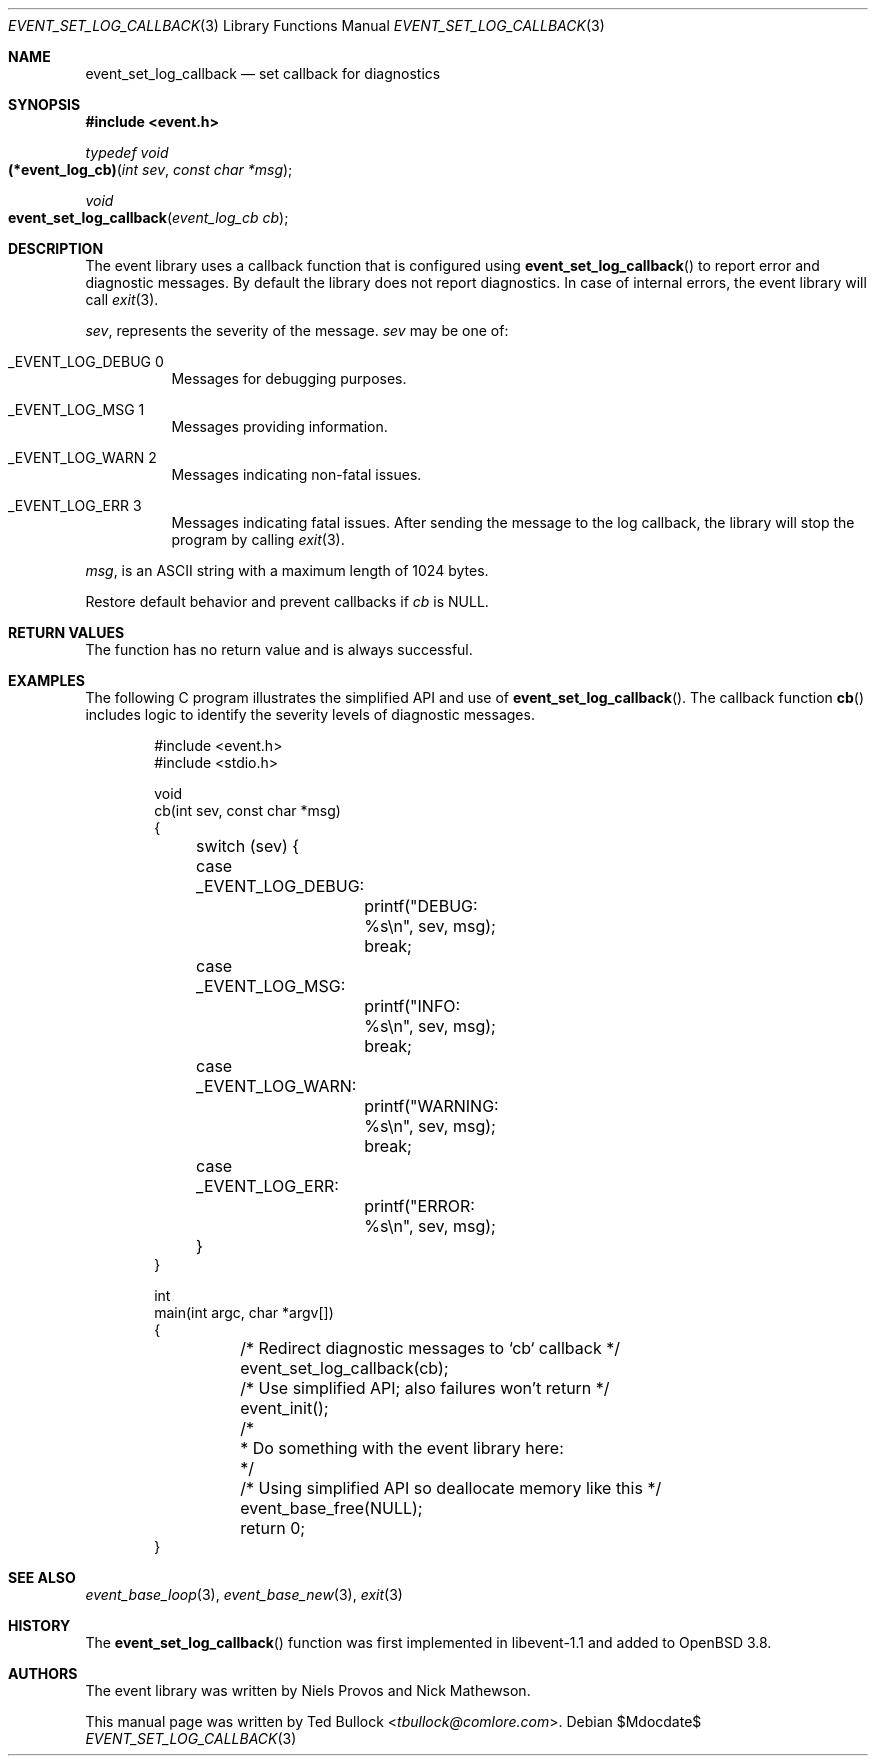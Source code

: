 .\" $OpenBSD$
.\" Copyright (c) 2023 Ted Bullock <tbullock@comlore.com>
.\"
.\" Permission to use, copy, modify, and distribute this software for any
.\" purpose with or without fee is hereby granted, provided that the above
.\" copyright notice and this permission notice appear in all copies.
.\"
.\" THE SOFTWARE IS PROVIDED "AS IS" AND THE AUTHOR DISCLAIMS ALL WARRANTIES
.\" WITH REGARD TO THIS SOFTWARE INCLUDING ALL IMPLIED WARRANTIES OF
.\" MERCHANTABILITY AND FITNESS. IN NO EVENT SHALL THE AUTHOR BE LIABLE FOR
.\" ANY SPECIAL, DIRECT, INDIRECT, OR CONSEQUENTIAL DAMAGES OR ANY DAMAGES
.\" WHATSOEVER RESULTING FROM LOSS OF USE, DATA OR PROFITS, WHETHER IN AN
.\" ACTION OF CONTRACT, NEGLIGENCE OR OTHER TORTIOUS ACTION, ARISING OUT OF
.\" OR IN CONNECTION WITH THE USE OR PERFORMANCE OF THIS SOFTWARE.
.\"
.Dd $Mdocdate$
.Dt EVENT_SET_LOG_CALLBACK 3
.Os
.Sh NAME
.Nm event_set_log_callback
.Nd set callback for diagnostics
.Sh SYNOPSIS
.In event.h
.Ft typedef void
.Fo (*event_log_cb)
.Fa "int sev"
.Fa "const char *msg"
.Fc
.Ft void
.Fo event_set_log_callback
.Fa "event_log_cb cb"
.Fc
.Sh DESCRIPTION
The event library uses a callback function that is configured using
.Fn event_set_log_callback
to report error and diagnostic messages.
By default the library does not report diagnostics.
In case of internal errors, the event library will call
.Xr exit 3 .
.Pp
.Fa sev ,
represents the severity of the message.
.Fa sev
may be one of:
.Bl -tag -width Ds
.It Dv _EVENT_LOG_DEBUG 0
Messages for debugging purposes.
.It Dv _EVENT_LOG_MSG 1
Messages providing information.
.It Dv _EVENT_LOG_WARN 2
Messages indicating non-fatal issues.
.It Dv _EVENT_LOG_ERR 3
Messages indicating fatal issues.
After sending the message to the log callback, the library will stop the
program by calling
.Xr exit 3 .
.El
.Pp
.Fa msg ,
is an ASCII string with a maximum length of 1024 bytes.
.Pp
Restore default behavior and prevent callbacks if
.Fa cb
is
.Dv NULL .
.Sh RETURN VALUES
The function has no return value and is always successful.
.Sh EXAMPLES
The following C program illustrates the simplified API and use of
.Fn event_set_log_callback .
The callback function
.Fn cb
includes logic to identify the severity levels of diagnostic messages.
.Bd -literal -offset indent
#include <event.h>
#include <stdio.h>

void
cb(int sev, const char *msg)
{
	switch (sev) {
	case _EVENT_LOG_DEBUG:
		printf("DEBUG: %s\en", sev, msg);
		break;
	case _EVENT_LOG_MSG:
		printf("INFO: %s\en", sev, msg);
		break;
	case _EVENT_LOG_WARN:
		printf("WARNING: %s\en", sev, msg);
		break;
	case _EVENT_LOG_ERR:
		printf("ERROR: %s\en", sev, msg);
	}
}

int
main(int argc, char *argv[])
{
	/* Redirect diagnostic messages to `cb` callback */
	event_set_log_callback(cb);
	/* Use simplified API; also failures won't return */
	event_init();

	/*
	 * Do something with the event library here:
	 */

	/* Using simplified API so deallocate memory like this */
	event_base_free(NULL);
	return 0;
}
.Ed
.Sh SEE ALSO
.Xr event_base_loop 3 ,
.Xr event_base_new 3 ,
.Xr exit 3
.Sh HISTORY
The
.Fn event_set_log_callback
function was first implemented in libevent-1.1 and added to
.Ox 3.8 .
.Sh AUTHORS
The event library
was written by
.An -nosplit
.An Niels Provos
and
.An Nick Mathewson .
.Pp
This manual page was written by
.An Ted Bullock Aq Mt tbullock@comlore.com .
